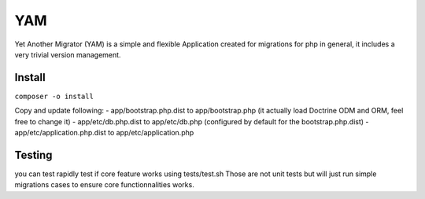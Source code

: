 ===
YAM
===

Yet Another Migrator (YAM) is a simple and flexible Application created for migrations for php in general, it includes a very trivial version management.

Install
=======
``composer -o install``

Copy and update following:
- app/bootstrap.php.dist to app/bootstrap.php (it actually load Doctrine ODM and ORM, feel free to change it)
- app/etc/db.php.dist to app/etc/db.php (configured by default for the bootstrap.php.dist)
- app/etc/application.php.dist to app/etc/application.php

Testing
=======
you can test rapidly test if core feature works using tests/test.sh
Those are not unit tests but will just run simple migrations cases to ensure core functionnalities works.
